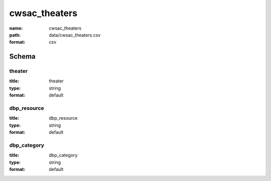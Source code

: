 cwsac_theaters
================================================================================

:name: cwsac_theaters
:path: data/cwsac_theaters.csv
:format: csv




Schema
-------





theater
++++++++++++++++++++++++++++++++++++++++++++++++++++++++++++++++++++++++++++++++++++++++++

:title: theater
:type: string
:format: default 



       

dbp_resource
++++++++++++++++++++++++++++++++++++++++++++++++++++++++++++++++++++++++++++++++++++++++++

:title: dbp_resource
:type: string
:format: default 



       

dbp_category
++++++++++++++++++++++++++++++++++++++++++++++++++++++++++++++++++++++++++++++++++++++++++

:title: dbp_category
:type: string
:format: default 



       

